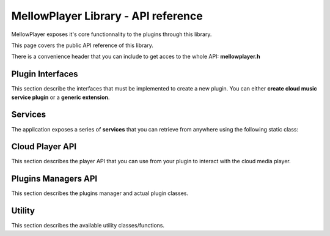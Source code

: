 MellowPlayer Library - API reference
=====================================

MellowPlayer exposes it's core functionnality to the plugins through this library.

This page covers the public API reference of this library.

There is a convenience header that you can include to get acces to the whole API: **mellowplayer.h**


Plugin Interfaces
-----------------

This section describe the interfaces that must be implemented to create a 
new plugin. You can either **create cloud music service plugin** or a **generic extension**.


.. doxygenclass:: ICloudMusicService
    :members:
    
.. doxygenclass:: IExtension
    :members:


Services
--------

The application exposes a series of **services** that you can retrieve from
anywhere using the following static class:

.. doxygenclass:: Services
    :members:

Cloud Player API
----------------

This section describes the player API that you can use from your plugin to interact 
with the cloud media player.
    
.. doxygenclass:: PlayerInterface
    :members:
    
.. doxygenstruct:: SongInfo
    :members:
    
.. doxygenenum:: PlaybackStatus


Plugins Managers API
--------------------

This section describes the plugins manager and actual plugin classes.
    
.. doxygenclass:: CloudServicesManager
    :members:
    
.. doxygenclass:: ExtensionsManager
    :members:

.. doxygenclass:: CloudServicePlugin
    :members:

.. doxygenclass:: ExtensionPlugin
    :members:


Utility
-----------

This section describes the available utility classes/functions.
    
.. doxygenclass:: UrlDownloader
    :members:
    
.. doxygenfunction:: playbackStatusToString



